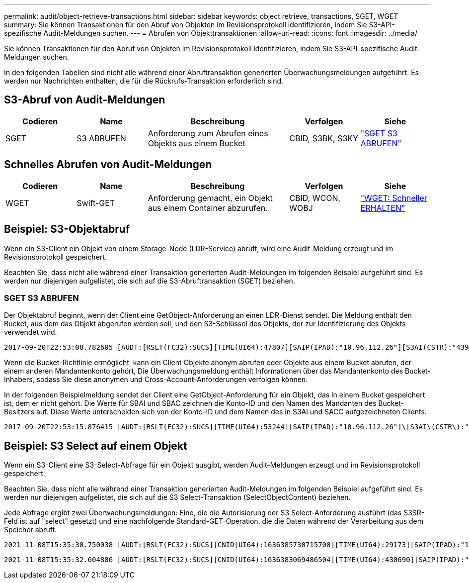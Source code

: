 ---
permalink: audit/object-retrieve-transactions.html 
sidebar: sidebar 
keywords: object retrieve, transactions, SGET, WGET 
summary: Sie können Transaktionen für den Abruf von Objekten im Revisionsprotokoll identifizieren, indem Sie S3-API-spezifische Audit-Meldungen suchen. 
---
= Abrufen von Objekttransaktionen
:allow-uri-read: 
:icons: font
:imagesdir: ../media/


[role="lead"]
Sie können Transaktionen für den Abruf von Objekten im Revisionsprotokoll identifizieren, indem Sie S3-API-spezifische Audit-Meldungen suchen.

In den folgenden Tabellen sind nicht alle während einer Abruftransaktion generierten Überwachungsmeldungen aufgeführt. Es werden nur Nachrichten enthalten, die für die Rückrufs-Transaktion erforderlich sind.



== S3-Abruf von Audit-Meldungen

[cols="1a,1a,2a,1a,1a"]
|===
| Codieren | Name | Beschreibung | Verfolgen | Siehe 


 a| 
SGET
 a| 
S3 ABRUFEN
 a| 
Anforderung zum Abrufen eines Objekts aus einem Bucket
 a| 
CBID, S3BK, S3KY
 a| 
link:sget-s3-get.html["SGET S3 ABRUFEN"]

|===


== Schnelles Abrufen von Audit-Meldungen

[cols="1a,1a,2a,1a,1a"]
|===
| Codieren | Name | Beschreibung | Verfolgen | Siehe 


 a| 
WGET
 a| 
Swift-GET
 a| 
Anforderung gemacht, ein Objekt aus einem Container abzurufen.
 a| 
CBID, WCON, WOBJ
 a| 
link:wget-swift-get.html["WGET: Schneller ERHALTEN"]

|===


== Beispiel: S3-Objektabruf

Wenn ein S3-Client ein Objekt von einem Storage-Node (LDR-Service) abruft, wird eine Audit-Meldung erzeugt und im Revisionsprotokoll gespeichert.

Beachten Sie, dass nicht alle während einer Transaktion generierten Audit-Meldungen im folgenden Beispiel aufgeführt sind. Es werden nur diejenigen aufgelistet, die sich auf die S3-Abruftransaktion (SGET) beziehen.



=== SGET S3 ABRUFEN

Der Objektabruf beginnt, wenn der Client eine GetObject-Anforderung an einen LDR-Dienst sendet. Die Meldung enthält den Bucket, aus dem das Objekt abgerufen werden soll, und den S3-Schlüssel des Objekts, der zur Identifizierung des Objekts verwendet wird.

[listing, subs="specialcharacters,quotes"]
----
2017-09-20T22:53:08.782605 [AUDT:[RSLT(FC32):SUCS][TIME(UI64):47807][SAIP(IPAD):"10.96.112.26"][S3AI(CSTR):"43979298178977966408"][SACC(CSTR):"s3-account-a"][S3AK(CSTR):"SGKHt7GzEcu0yXhFhT_rL5mep4nJt1w75GBh-O_FEw=="][SUSR(CSTR):"urn:sgws:identity::43979298178977966408:root"][SBAI(CSTR):"43979298178977966408"][SBAC(CSTR):"s3-account-a"]\[S3BK\(CSTR\):"bucket-anonymous"\]\[S3KY\(CSTR\):"Hello.txt"\][CBID(UI64):0x83D70C6F1F662B02][CSIZ(UI64):12][AVER(UI32):10][ATIM(UI64):1505947988782605]\[ATYP\(FC32\):SGET\][ANID(UI32):12272050][AMID(FC32):S3RQ][ATID(UI64):17742374343649889669]]
----
Wenn die Bucket-Richtlinie ermöglicht, kann ein Client Objekte anonym abrufen oder Objekte aus einem Bucket abrufen, der einem anderen Mandantenkonto gehört, Die Überwachungsmeldung enthält Informationen über das Mandantenkonto des Bucket-Inhabers, sodass Sie diese anonymen und Cross-Account-Anforderungen verfolgen können.

In der folgenden Beispielmeldung sendet der Client eine GetObject-Anforderung für ein Objekt, das in einem Bucket gespeichert ist, dem er nicht gehört. Die Werte für SBAI und SBAC zeichnen die Konto-ID und den Namen des Mandanten des Bucket-Besitzers auf. Diese Werte unterscheiden sich von der Konto-ID und dem Namen des in S3AI und SACC aufgezeichneten Clients.

[listing, subs="specialcharacters,quotes"]
----
2017-09-20T22:53:15.876415 [AUDT:[RSLT(FC32):SUCS][TIME(UI64):53244][SAIP(IPAD):"10.96.112.26"]\[S3AI\(CSTR\):"17915054115450519830"\]\[SACC\(CSTR\):"s3-account-b"\][S3AK(CSTR):"SGKHpoblWlP_kBkqSCbTi754Ls8lBUog67I2LlSiUg=="][SUSR(CSTR):"urn:sgws:identity::17915054115450519830:root"]\[SBAI\(CSTR\):"43979298178977966408"\]\[SBAC\(CSTR\):"s3-account-a"\][S3BK(CSTR):"bucket-anonymous"][S3KY(CSTR):"Hello.txt"][CBID(UI64):0x83D70C6F1F662B02][CSIZ(UI64):12][AVER(UI32):10][ATIM(UI64):1505947995876415][ATYP(FC32):SGET][ANID(UI32):12272050][AMID(FC32):S3RQ][ATID(UI64):6888780247515624902]]
----


== Beispiel: S3 Select auf einem Objekt

Wenn ein S3-Client eine S3-Select-Abfrage für ein Objekt ausgibt, werden Audit-Meldungen erzeugt und im Revisionsprotokoll gespeichert.

Beachten Sie, dass nicht alle während einer Transaktion generierten Audit-Meldungen im folgenden Beispiel aufgeführt sind. Es werden nur diejenigen aufgelistet, die sich auf die S3 Select-Transaktion (SelectObjectContent) beziehen.

Jede Abfrage ergibt zwei Überwachungsmeldungen: Eine, die die Autorisierung der S3 Select-Anforderung ausführt (das S3SR-Feld ist auf "select" gesetzt) und eine nachfolgende Standard-GET-Operation, die die Daten während der Verarbeitung aus dem Speicher abruft.

[listing, subs="specialcharacters,quotes"]
----
2021-11-08T15:35:30.750038 [AUDT:[RSLT(FC32):SUCS][CNID(UI64):1636385730715700][TIME(UI64):29173][SAIP(IPAD):"192.168.7.44"][S3AI(CSTR):"63147909414576125820"][SACC(CSTR):"Tenant1636027116"][S3AK(CSTR):"AUFD1XNVZ905F3TW7KSU"][SUSR(CSTR):"urn:sgws:identity::63147909414576125820:root"][SBAI(CSTR):"63147909414576125820"][SBAC(CSTR):"Tenant1636027116"][S3BK(CSTR):"619c0755-9e38-42e0-a614-05064f74126d"][S3KY(CSTR):"SUB-EST2020_ALL.csv"][CBID(UI64):0x0496F0408A721171][UUID(CSTR):"D64B1A4A-9F01-4EE7-B133-08842A099628"][CSIZ(UI64):0][S3SR(CSTR):"select"][AVER(UI32):10][ATIM(UI64):1636385730750038][ATYP(FC32):SPOS][ANID(UI32):12601166][AMID(FC32):S3RQ][ATID(UI64):1363009709396895985]]
----
[listing, subs="specialcharacters,quotes"]
----
2021-11-08T15:35:32.604886 [AUDT:[RSLT(FC32):SUCS][CNID(UI64):1636383069486504][TIME(UI64):430690][SAIP(IPAD):"192.168.7.44"][HTRH(CSTR):"{\"x-forwarded-for\":\"unix:\"}"][S3AI(CSTR):"63147909414576125820"][SACC(CSTR):"Tenant1636027116"][S3AK(CSTR):"AUFD1XNVZ905F3TW7KSU"][SUSR(CSTR):"urn:sgws:identity::63147909414576125820:root"][SBAI(CSTR):"63147909414576125820"][SBAC(CSTR):"Tenant1636027116"][S3BK(CSTR):"619c0755-9e38-42e0-a614-05064f74126d"][S3KY(CSTR):"SUB-EST2020_ALL.csv"][CBID(UI64):0x0496F0408A721171][UUID(CSTR):"D64B1A4A-9F01-4EE7-B133-08842A099628"][CSIZ(UI64):10185581][MTME(UI64):1636380348695262][AVER(UI32):10][ATIM(UI64):1636385732604886][ATYP(FC32):SGET][ANID(UI32):12733063][AMID(FC32):S3RQ][ATID(UI64):16562288121152341130]]
----